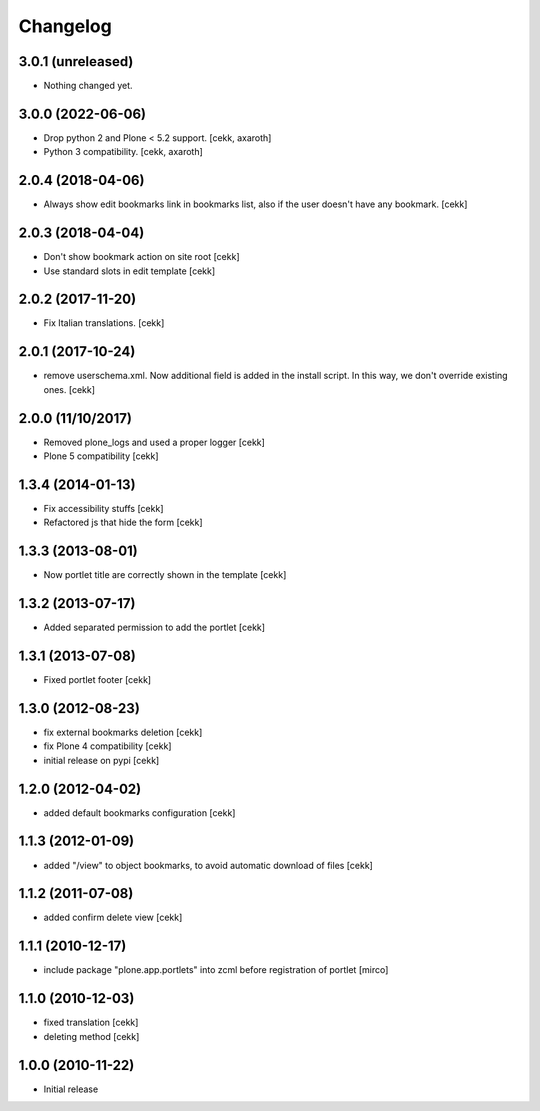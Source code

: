 Changelog
=========

3.0.1 (unreleased)
------------------

- Nothing changed yet.


3.0.0 (2022-06-06)
------------------

- Drop python 2 and Plone < 5.2 support.
  [cekk, axaroth]
- Python 3 compatibility.
  [cekk, axaroth]


2.0.4 (2018-04-06)
------------------

- Always show edit bookmarks link in bookmarks list, also if the user doesn't
  have any bookmark.
  [cekk]

2.0.3 (2018-04-04)
------------------

- Don't show bookmark action on site root
  [cekk]
- Use standard slots in edit template
  [cekk]

2.0.2 (2017-11-20)
------------------

- Fix Italian translations.
  [cekk]


2.0.1 (2017-10-24)
------------------

- remove userschema.xml. Now additional field is added in the install script.
  In this way, we don't override existing ones.
  [cekk]

2.0.0 (11/10/2017)
------------------

- Removed plone_logs and used a proper logger [cekk]
- Plone 5 compatibility
  [cekk]

1.3.4 (2014-01-13)
------------------

- Fix accessibility stuffs [cekk]
- Refactored js that hide the form [cekk]


1.3.3 (2013-08-01)
------------------

- Now portlet title are correctly shown in the template [cekk]


1.3.2 (2013-07-17)
------------------

* Added separated permission to add the portlet [cekk]

1.3.1 (2013-07-08)
------------------

* Fixed portlet footer [cekk]

1.3.0 (2012-08-23)
------------------

* fix external bookmarks deletion [cekk]
* fix Plone 4 compatibility [cekk]
* initial release on pypi [cekk]

1.2.0 (2012-04-02)
------------------

* added default bookmarks configuration [cekk]

1.1.3 (2012-01-09)
------------------

* added "/view" to object bookmarks, to avoid automatic download of files [cekk]

1.1.2 (2011-07-08)
------------------

* added confirm delete view [cekk]

1.1.1 (2010-12-17)
------------------

* include package "plone.app.portlets" into zcml before registration of portlet [mirco]

1.1.0 (2010-12-03)
------------------

* fixed translation [cekk]
* deleting method [cekk]

1.0.0 (2010-11-22)
------------------

* Initial release
